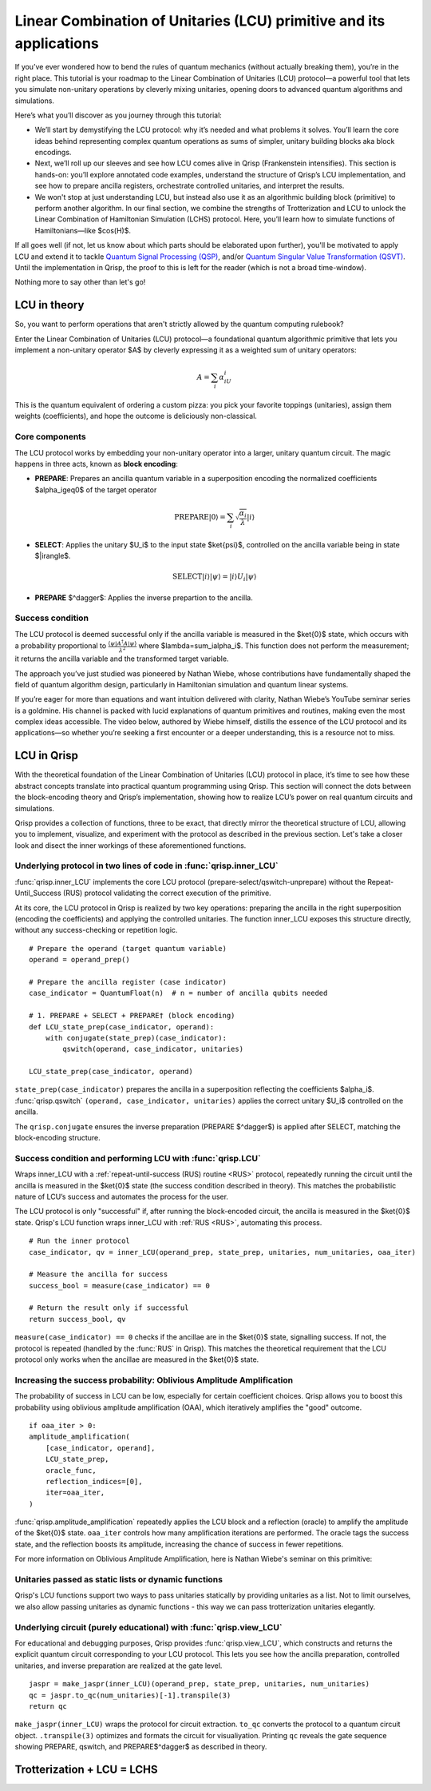 .. _LCU_tutorial:

Linear Combination of Unitaries (LCU) primitive and its applications
====================================================================

If you’ve ever wondered how to bend the rules of quantum mechanics (without actually breaking them), you’re in the right place. This tutorial is your roadmap to the Linear Combination of Unitaries (LCU) protocol—a powerful tool that lets you simulate non-unitary operations by cleverly mixing unitaries, opening doors to advanced quantum algorithms and simulations.

Here’s what you’ll discover as you journey through this tutorial:

- We’ll start by demystifying the LCU protocol: why it’s needed and what problems it solves. You’ll learn the core ideas behind representing complex quantum operations as sums of simpler, unitary building blocks aka block encodings.

- Next, we’ll roll up our sleeves and see how LCU comes alive in Qrisp (Frankenstein intensifies). This section is hands-on: you’ll explore annotated code examples, understand the structure of Qrisp’s LCU implementation, and see how to prepare ancilla registers, orchestrate controlled unitaries, and interpret the results.

- We won't stop at just understanding LCU, but instead also use it as an algorithmic building block (primitive) to perform another algorithm. In our final section, we combine the strengths of Trotterization and LCU to unlock the Linear Combination of Hamiltonian Simulation (LCHS) protocol. Here, you’ll learn how to simulate functions of Hamiltonians—like $\cos(H)$.

If all goes well (if not, let us know about which parts should be elaborated upon further), you'll be motivated to apply LCU and extend it to tackle `Quantum Signal
Processing (QSP) <https://journals.aps.org/prxquantum/abstract/10.1103/PRXQuantum.5.020368>`_, and/or `Quantum Singular Value Transformation (QSVT) <https://dl.acm.org/doi/abs/10.1145/3313276.3316366>`_. Until the implementation in Qrisp, the proof to this is left for the reader (which is not a broad time-window).

Nothing more to say other than let's go!


LCU in theory
-------------

So, you want to perform operations that aren't strictly allowed by the quantum computing rulebook?

Enter the Linear Combination of Unitaries (LCU) protocol—a foundational quantum algorithmic primitive that lets you implement a non-unitary operator $A$ by cleverly expressing it as a weighted sum of unitary operators: 

.. math::
    A=\sum_i\alpha_iU_i

This is the quantum equivalent of ordering a custom pizza: you pick your favorite toppings (unitaries), assign them weights (coefficients), and hope the outcome is deliciously non-classical.

Core components
^^^^^^^^^^^^^^^

The LCU protocol works by embedding your non-unitary operator into a larger, unitary quantum circuit. The magic happens in three acts, known as **block encoding**:

- **PREPARE**: Prepares an ancilla quantum variable in a superposition encoding the normalized coefficients $\alpha_i\geq0$ of the target operator

.. math ::

        \mathrm{PREPARE}|0\rangle=\sum_i\sqrt{\frac{\alpha_i}{\lambda}}|i\rangle

- **SELECT**: Applies the unitary $U_i$ to the input state $\ket{\psi}$, controlled on the ancilla variable being in state $|i\rangle$.

.. math ::

    \mathrm{SELECT}|i\rangle|\psi\rangle=|i\rangle U_i|\psi\rangle

- **PREPARE** $^\dagger$: Applies the inverse prepartion to the ancilla.

Success condition
^^^^^^^^^^^^^^^^^

The LCU protocol is deemed successful only if the ancilla variable is measured in the $\ket{0}$ state, which occurs with a probability proportional to :math:`\frac{\langle\psi|A^{\dagger}A|\psi\rangle}{\lambda^2}` where $\lambda=\sum_i\alpha_i$.
This function does not perform the measurement; it returns the ancilla variable and the transformed target variable.

The approach you’ve just studied was pioneered by Nathan Wiebe, whose contributions have fundamentally shaped the field of quantum algorithm design, particularly in Hamiltonian simulation and quantum linear systems.

If you’re eager for more than equations and want intuition delivered with clarity, Nathan Wiebe’s YouTube seminar series is a goldmine. His channel is packed with lucid explanations of quantum primitives and routines, making even the most complex ideas accessible. The video below, authored by Wiebe himself, distills the essence of the LCU protocol and its applications—so whether you’re seeking a first encounter or a deeper understanding, this is a resource not to miss.

.. youtube:: irMKrOIrHP4

LCU in Qrisp
------------

With the theoretical foundation of the Linear Combination of Unitaries (LCU) protocol in place, it’s time to see how these abstract concepts translate into practical quantum programming using Qrisp. This section will connect the dots between the block-encoding theory and Qrisp’s implementation, showing how to realize LCU’s power on real quantum circuits and simulations.

Qrisp provides a collection of functions, three to be exact, that directly mirror the theoretical structure of LCU, allowing you to implement, visualize, and experiment with the protocol as described in the previous section. Let's take a closer look and disect the inner workings of these aforementioned functions.

Underlying protocol in two lines of code in :func:`qrisp.inner_LCU`
^^^^^^^^^^^^^^^^^^^^^^^^^^^^^^^^^^^^^^^^^^^^^^^^^^^^^^^^^^^^^^^^^^^

:func:`qrisp.inner_LCU` implements the core LCU protocol (prepare-select/qswitch-unprepare) without the Repeat-Until_Success (RUS) protocol validating the correct execution of the primitive.

At its core, the LCU protocol in Qrisp is realized by two key operations: preparing the ancilla in the right superposition (encoding the coefficients) and applying the controlled unitaries. The function inner_LCU exposes this structure directly, without any success-checking or repetition logic.

::

    # Prepare the operand (target quantum variable)
    operand = operand_prep()

    # Prepare the ancilla register (case indicator)
    case_indicator = QuantumFloat(n)  # n = number of ancilla qubits needed

    # 1. PREPARE + SELECT + PREPARE† (block encoding)
    def LCU_state_prep(case_indicator, operand):
        with conjugate(state_prep)(case_indicator):
            qswitch(operand, case_indicator, unitaries)

    LCU_state_prep(case_indicator, operand)

``state_prep(case_indicator)`` prepares the ancilla in a superposition reflecting the coefficients $\alpha_i$. :func:`qrisp.qswitch` ``(operand, case_indicator, unitaries)`` applies the correct unitary $U_i$ controlled on the ancilla.

The ``qrisp.conjugate`` ensures the inverse preparation (PREPARE $^\dagger$) is applied after SELECT, matching the block-encoding structure.

Success condition and performing LCU with :func:`qrisp.LCU`
^^^^^^^^^^^^^^^^^^^^^^^^^^^^^^^^^^^^^^^^^^^^^^^^^^^^^^^^^^^
Wraps inner_LCU with a :ref:`repeat-until-success (RUS) routine <RUS>` protocol, repeatedly running the circuit until the ancilla is measured in the $\ket{0}$ state (the success condition described in theory). This matches the probabilistic nature of LCU’s success and automates the process for the user.

The LCU protocol is only "successful" if, after running the block-encoded circuit, the ancilla is measured in the $\ket{0}$ state. Qrisp's LCU function wraps inner_LCU with :ref:`RUS <RUS>`, automating this process.

:: 

    # Run the inner protocol
    case_indicator, qv = inner_LCU(operand_prep, state_prep, unitaries, num_unitaries, oaa_iter)

    # Measure the ancilla for success
    success_bool = measure(case_indicator) == 0

    # Return the result only if successful
    return success_bool, qv

``measure(case_indicator) == 0`` checks if the ancillae are in the $\ket{0}$ state, signalling success. If not, the protocol is repeated (handled by the :func:`RUS` in Qrisp). This matches the theoretical requirement that the LCU protocol only works when the ancillae are measured in the $\ket{0}$ state.

Increasing the success probability: Oblivious Amplitude Amplification
^^^^^^^^^^^^^^^^^^^^^^^^^^^^^^^^^^^^^^^^^^^^^^^^^^^^^^^^^^^^^^^^^^^^^
The probability of success in LCU can be low, especially for certain coefficient choices. Qrisp allows you to boost this probability using oblivious amplitude amplification (OAA), which iteratively amplifies the "good" outcome.

::

    if oaa_iter > 0:
    amplitude_amplification(
        [case_indicator, operand],
        LCU_state_prep,
        oracle_func,
        reflection_indices=[0],
        iter=oaa_iter,
    )

:func:`qrisp.amplitude_amplification` repeatedly applies the LCU block and a reflection (oracle) to amplify the amplitude of the $\ket{0}$ state. ``oaa_iter`` controls how many amplification iterations are performed. The oracle tags the success state, and the reflection boosts its amplitude, increasing the chance of success in fewer repetitions.

For more information on Oblivious Amplitude Amplification, here is Nathan Wiebe's seminar on this primitive:

.. youtube:: FmZcj7O4U2w

Unitaries passed as static lists or dynamic functions
^^^^^^^^^^^^^^^^^^^^^^^^^^^^^^^^^^^^^^^^^^^^^^^^^^^^^

Qrisp's LCU functions support two ways to pass unitaries statically by providing unitaries as a list. Not to limit ourselves, we also allow passing unitaries as dynamic functions - this way we can pass trotterization unitaries elegantly.



Underlying circuit (purely educational) with :func:`qrisp.view_LCU`
^^^^^^^^^^^^^^^^^^^^^^^^^^^^^^^^^^^^^^^^^^^^^^^^^^^^^^^^^^^^^^^^^^^

For educational and debugging purposes, Qrisp provides :func:`qrisp.view_LCU`, which constructs and returns the explicit quantum circuit corresponding to your LCU protocol. This lets you see how the ancilla preparation, controlled unitaries, and inverse preparation are realized at the gate level.

::

    jaspr = make_jaspr(inner_LCU)(operand_prep, state_prep, unitaries, num_unitaries)
    qc = jaspr.to_qc(num_unitaries)[-1].transpile(3)
    return qc

``make_jaspr(inner_LCU)`` wraps the protocol for circuit extraction. ``to_qc`` converts the protocol to a quantum circuit object. ``.transpile(3)`` optimizes and formats the circuit for visualiyation. Printing ``qc`` reveals the gate sequence showing PREPARE, qswitch, and PREPARE$^\dagger$ as described in theory.

Trotterization + LCU = LCHS
---------------------------